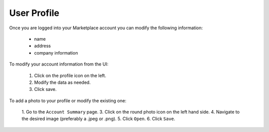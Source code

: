 .. Copyright (c) 2007-2016 UShareSoft, All rights reserved

.. _mp-user-profile:

User Profile
------------

Once you are logged into your Marketplace account you can modify the following information:

	* name
	* address
	* company information

To modify your account information from the UI:

	1. Click on the profile icon on the left.
	2. Modify the data as needed.
	3. Click save.

.. image:: /images/account-details.jpg


To add a photo to your profile or modify the existing one: 

	1. Go to the ``Account Summary`` page.
	3. Click on the round photo icon on the left hand side.
	4. Navigate to the desired image (preferably a .jpeg or .png). 
	5. Click ``Open``.
	6. Click ``Save``.

